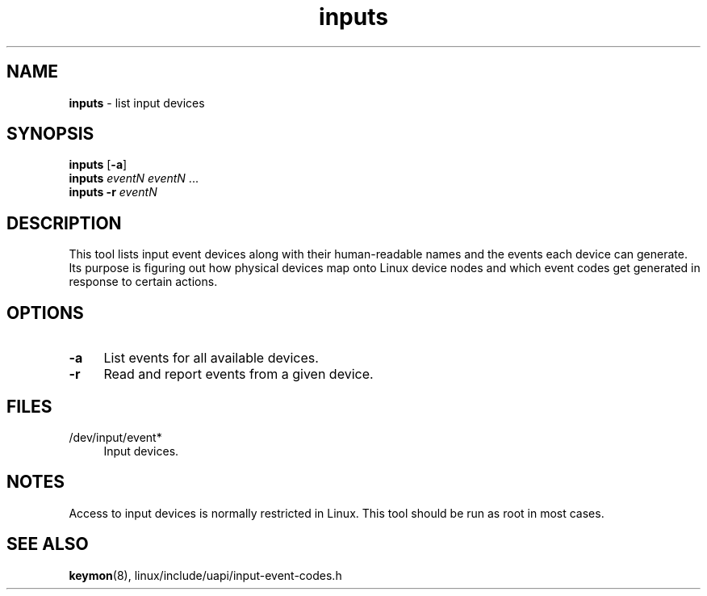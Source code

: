 .TH inputs 1
'''
.SH NAME
\fBinputs\fR \- list input devices
'''
.SH SYNOPSIS
\fBinputs\fR [\fB-a\fR]
.br
\fBinputs\fR \fIeventN\fR \fIeventN\fR ...
.br
\fBinputs\fR \fB-r\fR \fIeventN\fR
'''
.SH DESCRIPTION
This tool lists input event devices along with their human-readable names
and the events each device can generate. Its purpose is figuring out how
physical devices map onto Linux device nodes and which event codes get
generated in response to certain actions.
'''
.SH OPTIONS
.IP "\fB-a\fR" 4
List events for all available devices.
.IP "\fB-r\fR" 4
Read and report events from a given device.
'''
.SH FILES
.IP "/dev/input/event*" 4
Input devices.
'''
.SH NOTES
Access to input devices is normally restricted in Linux.
This tool should be run as root in most cases.
'''
.SH SEE ALSO
\fBkeymon\fR(8), linux/include/uapi/input-event-codes.h
